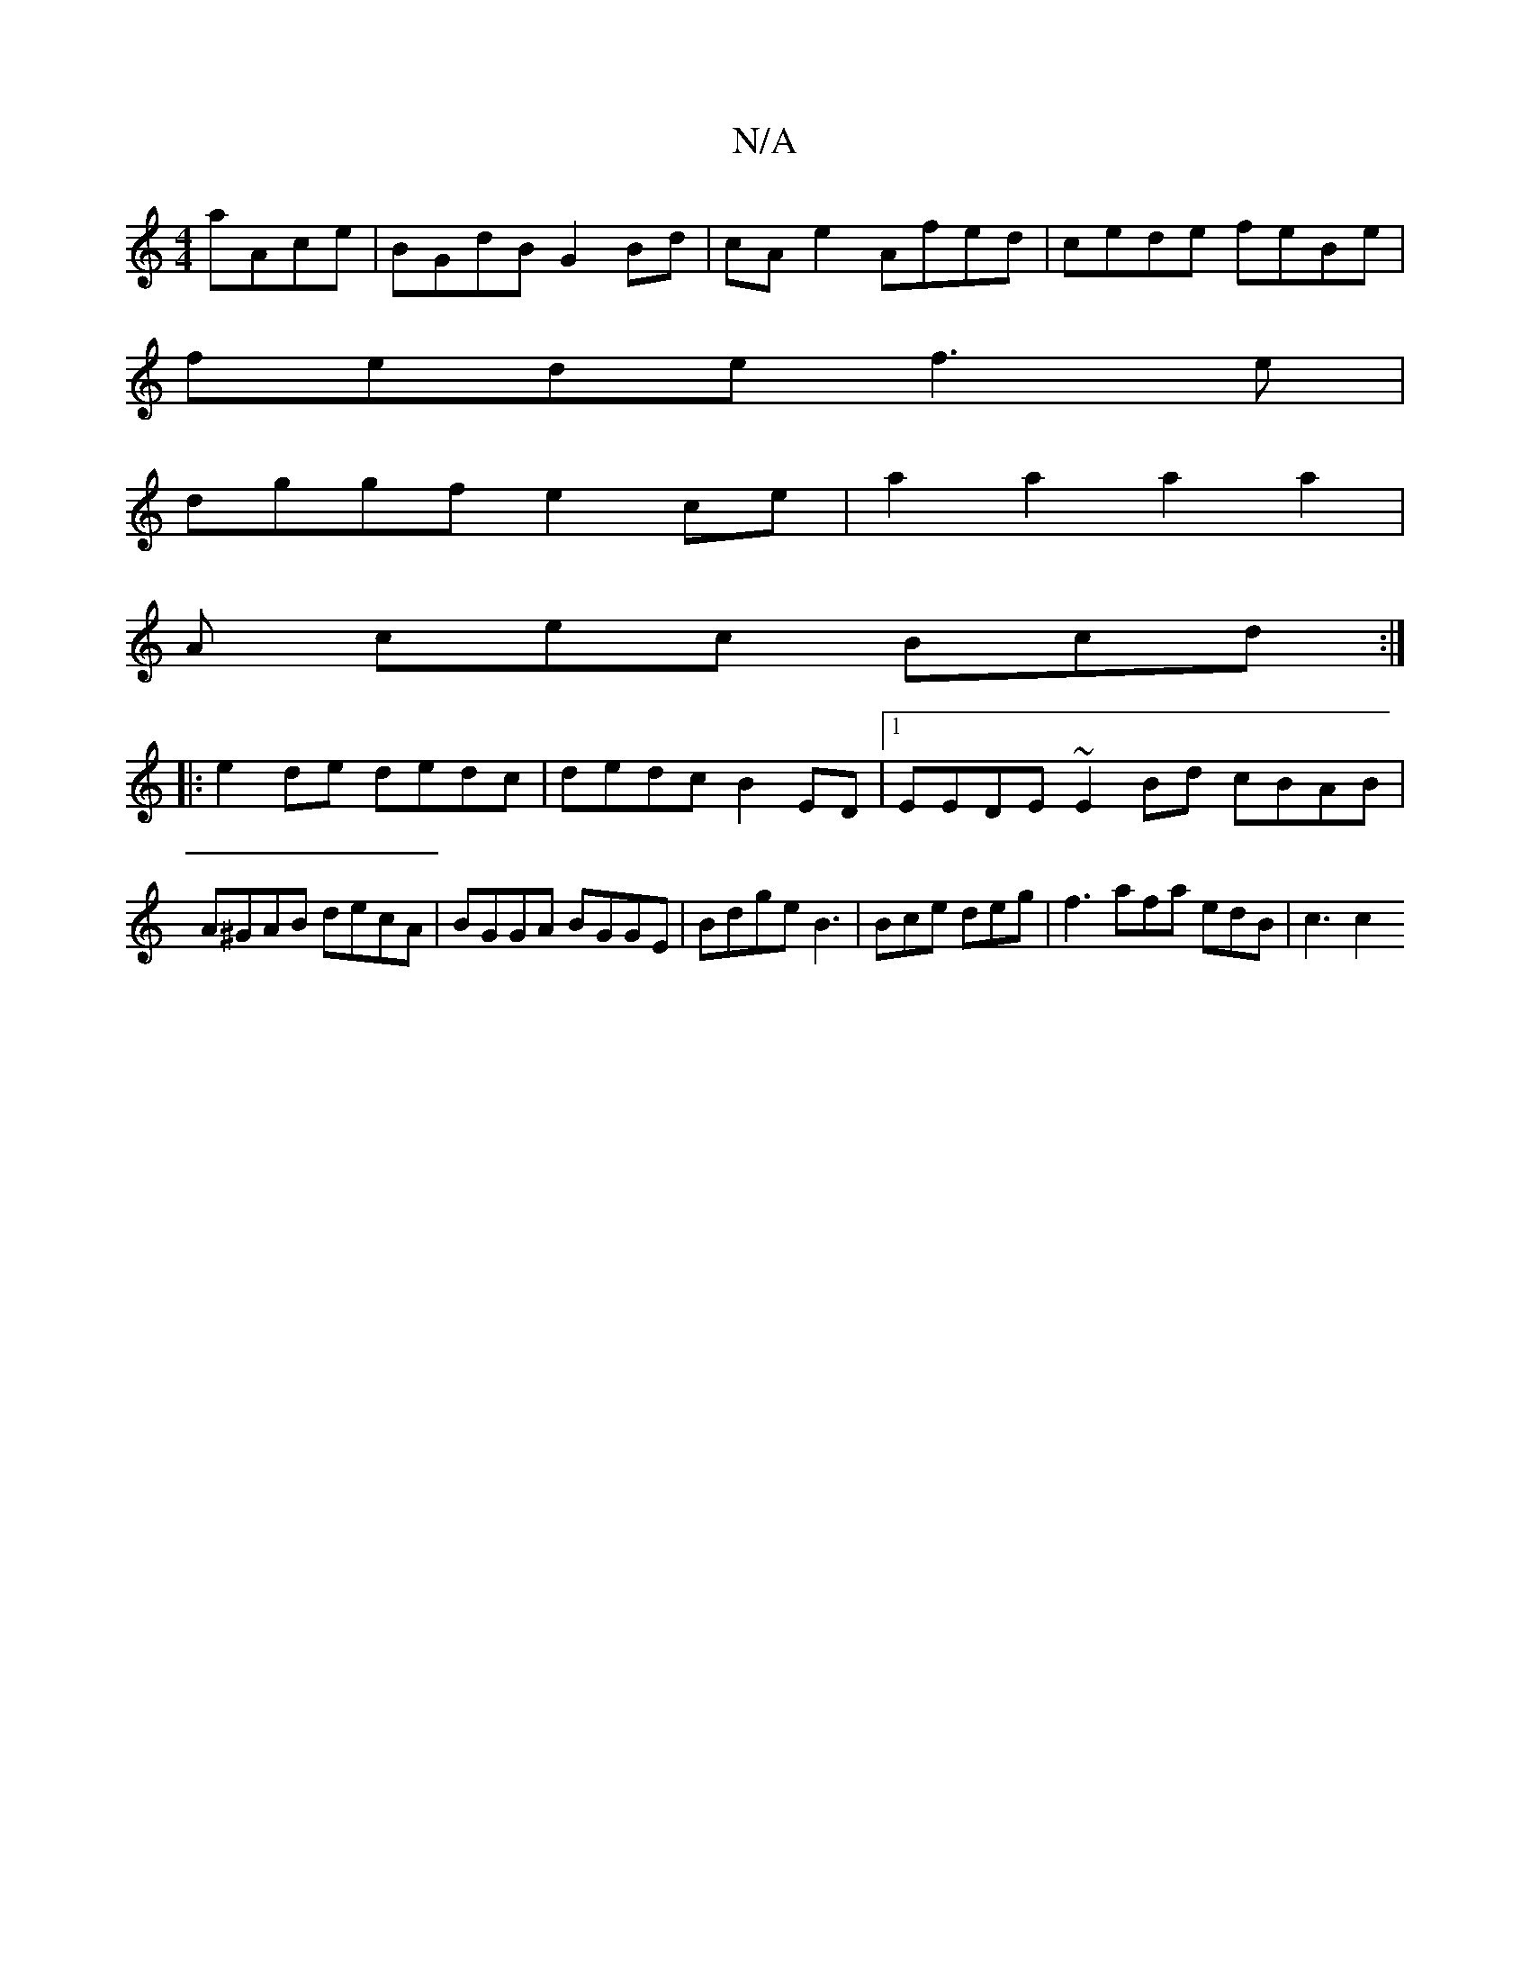 X:1
T:N/A
M:4/4
R:N/A
K:Cmajor
 aAce | BGdB G2Bd | cA e2 Afed | cede feBe |
fede f3e |
dggf e2ce | a2a2 a2a2 |
A cec Bcd:|
|: e2de dedc | dedc B2ED |1 EEDE ~E2 Bd cBAB |
A^GAB decA | BGGA BGGE | BdgeB3 |Bce deg | f3 afa edB | c3 c2